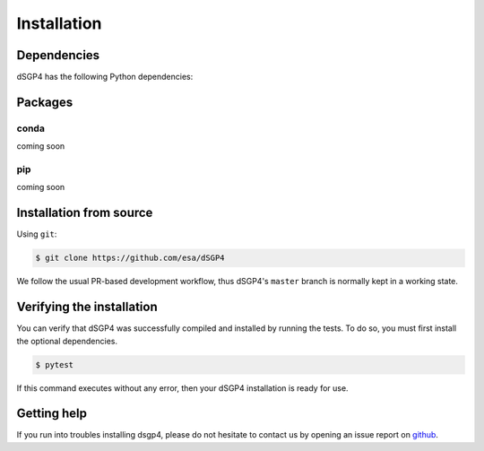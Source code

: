Installation
============

.. _installation_deps:

Dependencies
------------

dSGP4 has the following Python dependencies:



Packages
--------

conda
^^^^^

coming soon

pip
^^^

coming soon

Installation from source
------------------------


Using ``git``:

.. code-block:: console

   $ git clone https://github.com/esa/dSGP4

We follow the usual PR-based development workflow, thus dSGP4's ``master``
branch is normally kept in a working state.

Verifying the installation
--------------------------

You can verify that dSGP4 was successfully compiled and
installed by running the tests. To do so, you must first install the
optional dependencies.

.. code-block:: bash

   $ pytest

If this command executes without any error, then
your dSGP4 installation is ready for use.

Getting help
------------

If you run into troubles installing dsgp4, please do not hesitate
to contact us by opening an issue report on `github <https://github.com/esa/dSGP4/issues>`__.
